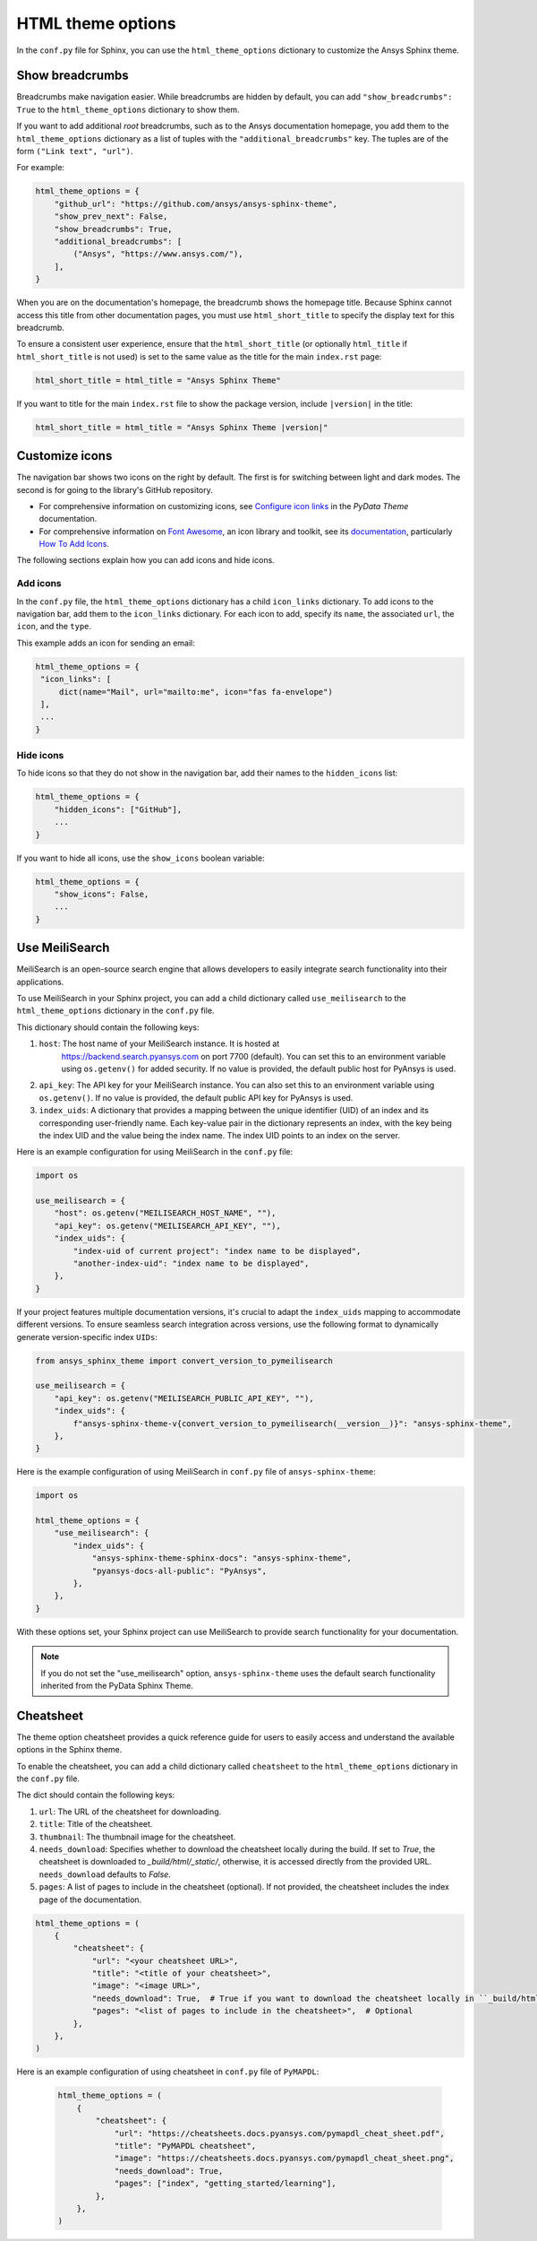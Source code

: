 .. _ref_user_guide_html_theme:

HTML theme options
==================
In the ``conf.py`` file for Sphinx, you can use the ``html_theme_options`` dictionary
to customize the Ansys Sphinx theme.

Show breadcrumbs
----------------
Breadcrumbs make navigation easier. While breadcrumbs are hidden by default,
you can add ``"show_breadcrumbs": True`` to the ``html_theme_options`` dictionary
to show them.

If you want to add additional *root* breadcrumbs, such as to the Ansys
documentation homepage, you add them to the ``html_theme_options`` dictionary as a
list of tuples with the ``"additional_breadcrumbs"`` key. The tuples are of the
form ``("Link text", "url")``.

For example:

.. code:: python

   html_theme_options = {
       "github_url": "https://github.com/ansys/ansys-sphinx-theme",
       "show_prev_next": False,
       "show_breadcrumbs": True,
       "additional_breadcrumbs": [
           ("Ansys", "https://www.ansys.com/"),
       ],
   }

When you are on the documentation's homepage, the breadcrumb shows the homepage
title. Because Sphinx cannot access this title from other documentation pages,
you must use ``html_short_title`` to specify the display text for this breadcrumb.

To ensure a consistent user experience, ensure that the ``html_short_title``
(or optionally ``html_title`` if ``html_short_title`` is not used) is set
to the same value as the title for the main ``index.rst`` page:

.. code:: python

   html_short_title = html_title = "Ansys Sphinx Theme"

If you want to title for the main ``index.rst`` file to show the package version,
include ``|version|`` in the title:

.. code:: python

   html_short_title = html_title = "Ansys Sphinx Theme |version|"

Customize icons
---------------
The navigation bar shows two icons on the right by default. The first is for
switching between light and dark modes. The second is for going to the library's
GitHub repository.

- For comprehensive information on customizing icons, see
  `Configure icon links <https://pydata-sphinx-theme.readthedocs.io/en/stable/user_guide/header-links.html#add-custom-attributes-to-icon-links>`_
  in the *PyData Theme* documentation.
- For comprehensive information on `Font Awesome <https://fontawesome.com/>`_, an icon
  library and toolkit, see its `documentation <https://fontawesome.com/v6/docs>`_,
  particularly `How To Add Icons <https://fontawesome.com/v6/docs/web/add-icons/how-to>`_.

The following sections explain how you can add icons and hide icons.

Add icons
~~~~~~~~~
In the ``conf.py`` file, the ``html_theme_options`` dictionary has a child ``icon_links``
dictionary. To add icons to the navigation bar, add them to the ``icon_links``
dictionary. For each icon to add, specify its ``name``, the associated ``url``,
the ``icon``, and the ``type``.

This example adds an icon for sending an email:

.. code-block:: pycon

    html_theme_options = {
     "icon_links": [
         dict(name="Mail", url="mailto:me", icon="fas fa-envelope")
     ],
     ...
    }

Hide icons
~~~~~~~~~~
To hide icons so that they do not show in the navigation bar, add their names
to the ``hidden_icons`` list:

.. code-block:: pycon

    html_theme_options = {
        "hidden_icons": ["GitHub"],
        ...
    }


If you want to hide all icons, use the ``show_icons`` boolean variable:

.. code-block:: pycon

    html_theme_options = {
        "show_icons": False,
        ...
    }

Use MeiliSearch
----------------

MeiliSearch is an open-source search engine that allows developers to 
easily integrate search functionality into their applications.

To use MeiliSearch in your Sphinx project, you can add a child 
dictionary called ``use_meilisearch`` to the ``html_theme_options``
dictionary in the ``conf.py`` file. 

This dictionary should contain the following keys:

#. ``host``: The host name of your MeiliSearch instance. It is hosted at
    https://backend.search.pyansys.com on port 7700 (default).
    You can set this to an environment variable using 
    ``os.getenv()`` for added security. If no value is provided, the default
    public host for PyAnsys is used.

#. ``api_key``: The API key for your MeiliSearch instance.
   You can also set this to an environment variable using ``os.getenv()``. If no
   value is provided, the default public API key for PyAnsys is used.

#. ``index_uids``: A dictionary that provides a mapping between the unique
   identifier (UID) of an index and its 
   corresponding user-friendly name. Each key-value pair in the dictionary 
   represents an index, with the key being the index UID and the value
   being the index name. The index UID points to an index on the server.


Here is an example configuration for using MeiliSearch in the ``conf.py`` file:

.. code-block:: python

    import os

    use_meilisearch = {
        "host": os.getenv("MEILISEARCH_HOST_NAME", ""),
        "api_key": os.getenv("MEILISEARCH_API_KEY", ""),
        "index_uids": {
            "index-uid of current project": "index name to be displayed",
            "another-index-uid": "index name to be displayed",
        },
    }

If your project features multiple documentation versions, it's crucial to adapt the ``index_uids``
mapping to accommodate different versions. 
To ensure seamless search integration across versions,
use the following format to dynamically generate version-specific index ``UIDs``:

.. code-block:: python

    from ansys_sphinx_theme import convert_version_to_pymeilisearch

    use_meilisearch = {
        "api_key": os.getenv("MEILISEARCH_PUBLIC_API_KEY", ""),
        "index_uids": {
            f"ansys-sphinx-theme-v{convert_version_to_pymeilisearch(__version__)}": "ansys-sphinx-theme",
        },
    }


Here is the example configuration of using MeiliSearch in 
``conf.py`` file of ``ansys-sphinx-theme``:

.. code-block:: python

    import os

    html_theme_options = {
        "use_meilisearch": {
            "index_uids": {
                "ansys-sphinx-theme-sphinx-docs": "ansys-sphinx-theme",
                "pyansys-docs-all-public": "PyAnsys",
            },
        },
    }

With these options set, your Sphinx project can use MeiliSearch 
to provide search functionality for your documentation.

.. note::

    If you do not set the "use_meilisearch" option,
    ``ansys-sphinx-theme`` uses the default search functionality 
    inherited from the PyData Sphinx Theme.

Cheatsheet
----------

The theme option cheatsheet provides a quick reference guide for users to easily access 
and understand the available options in the Sphinx theme.

To enable the cheatsheet, you can add a child 
dictionary called ``cheatsheet`` to the ``html_theme_options``
dictionary in the ``conf.py`` file. 

The dict should contain the following keys:

#. ``url``: The URL of the cheatsheet for downloading.
#. ``title``: Title of the cheatsheet.
#. ``thumbnail``: The thumbnail image for the cheatsheet.
#. ``needs_download``: Specifies whether to download the cheatsheet locally during the build. 
   If set to `True`, the cheatsheet is downloaded to `_build/html/_static/`, otherwise, 
   it is accessed directly from the provided URL. ``needs_download`` defaults to `False`.
#. ``pages``: A list of pages to include in the cheatsheet (optional). If not provided, 
   the cheatsheet includes the index page of the documentation.

.. code-block:: python

    html_theme_options = (
        {
            "cheatsheet": {
                "url": "<your cheatsheet URL>",
                "title": "<title of your cheatsheet>",
                "image": "<image URL>",
                "needs_download": True,  # True if you want to download the cheatsheet locally in ``_build/html/_static/``
                "pages": "<list of pages to include in the cheatsheet>",  # Optional
            },
        },
    )

Here is an example configuration of using cheatsheet in 
``conf.py`` file of ``PyMAPDL``:

 .. code-block:: python

    html_theme_options = (
        {
            "cheatsheet": {
                "url": "https://cheatsheets.docs.pyansys.com/pymapdl_cheat_sheet.pdf",
                "title": "PyMAPDL cheatsheet",
                "image": "https://cheatsheets.docs.pyansys.com/pymapdl_cheat_sheet.png",
                "needs_download": True,
                "pages": ["index", "getting_started/learning"],
            },
        },
    )
